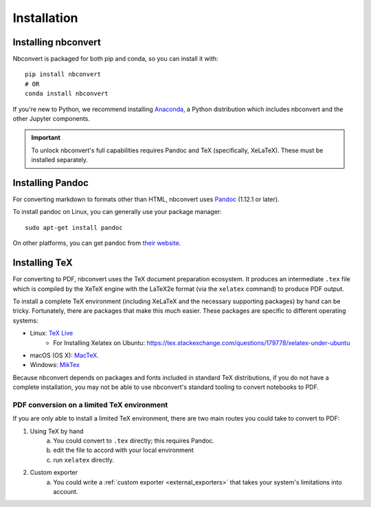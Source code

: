 Installation
============

.. seealso::

   `Installing Jupyter <https://jupyter.readthedocs.io/en/latest/install.html>`__
     Nbconvert is part of the Jupyter ecosystem.

Installing nbconvert
--------------------

Nbconvert is packaged for both pip and conda, so you can install it with::

    pip install nbconvert
    # OR
    conda install nbconvert

If you're new to Python, we recommend installing `Anaconda <https://www.continuum.io/downloads>`_,
a Python distribution which includes nbconvert and the other Jupyter components.

.. important::
    
    To unlock nbconvert's full capabilities requires Pandoc and TeX 
    (specifically, XeLaTeX). These must be installed separately.

Installing Pandoc
-----------------

For converting markdown to formats other than HTML, nbconvert uses
`Pandoc <http://pandoc.org>`_ (1.12.1 or later).

To install pandoc on Linux, you can generally use your package manager::

    sudo apt-get install pandoc

On other platforms, you can get pandoc from
`their website <http://pandoc.org/installing.html>`_.

Installing TeX
--------------

For converting to PDF, nbconvert uses the TeX document preparation 
ecosystem. It produces an intermediate ``.tex`` file which is 
compiled by the XeTeX engine with the LaTeX2e format (via the 
``xelatex`` command) to produce PDF output. 

.. versionadded:: 5.0
    
    We use XeTeX as the rendering engine rather than pdfTeX (as 
    in earlier versions). XeTeX can access fonts through native 
    operating system libraries, it has better support for OpenType 
    formatted fonts and Unicode characters. 

To install a complete TeX environment (including XeLaTeX and 
the necessary supporting packages) by hand can be tricky. 
Fortunately, there are packages that make this much easier. These 
packages are specific to different operating systems: 

* Linux: `TeX Live <http://tug.org/texlive/>`_
   * For Installing Xelatex on Ubuntu: https://tex.stackexchange.com/questions/179778/xelatex-under-ubuntu
* macOS (OS X): `MacTeX <http://tug.org/mactex/>`_.
* Windows: `MikTex <http://www.miktex.org/>`_

Because nbconvert depends on packages and fonts included in standard 
TeX distributions, if you do not have a complete installation, you 
may not be able to use nbconvert's standard tooling to convert 
notebooks to PDF. 

PDF conversion on a limited TeX environment
^^^^^^^^^^^^^^^^^^^^^^^^^^^^^^^^^^^^^^^^^^^

If you are only able to install a limited TeX environment, there are two main routes you could take to convert to PDF:

1. Using TeX by hand
    a. You could convert to ``.tex`` directly; this requires Pandoc.
    b. edit the file to accord with your local environment
    c. run ``xelatex`` directly. 
2. Custom exporter
    a. You could write a :ref:`custom exporter <external_exporters>` 
       that takes your system's limitations into account. 
